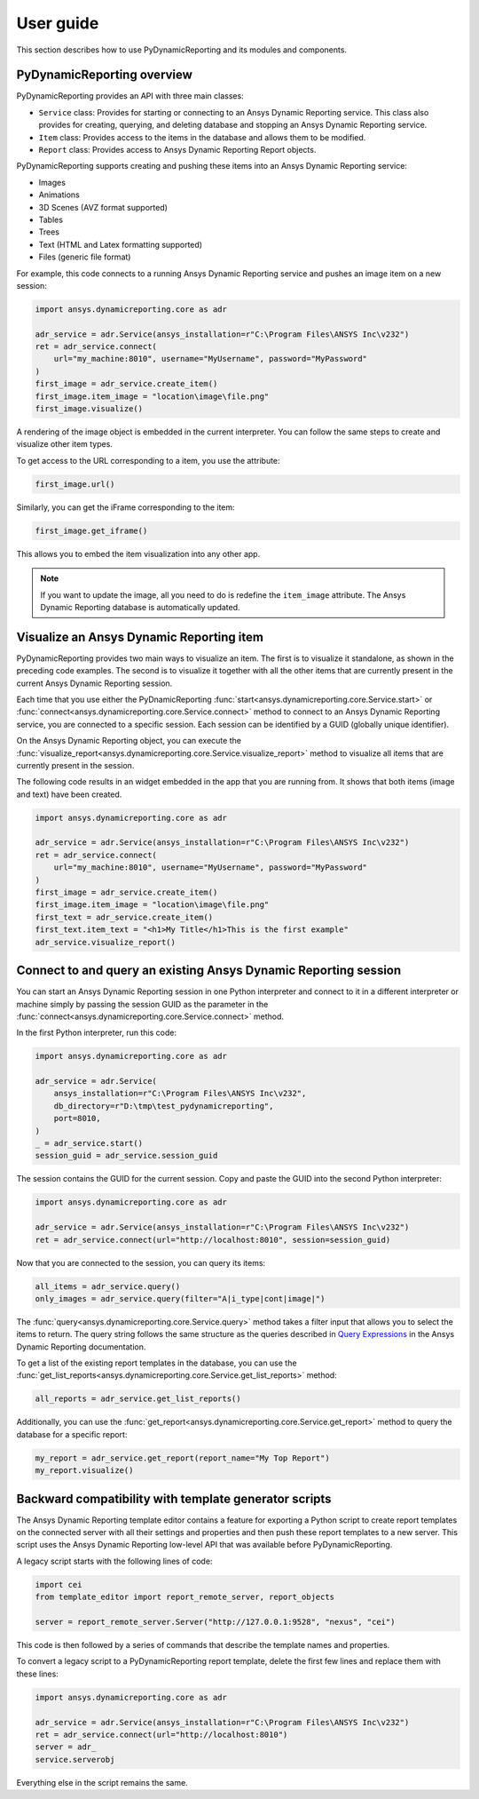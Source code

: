 User guide
##########

This section describes how to use PyDynamicReporting and its modules and components.

PyDynamicReporting overview
~~~~~~~~~~~~~~~~~~~~~~~~~~~
PyDynamicReporting provides an API with three main classes:

- ``Service`` class: Provides for starting or connecting to an Ansys Dynamic
  Reporting service. This class also provides for creating, querying, and
  deleting database and stopping an Ansys Dynamic Reporting service.
- ``Item`` class: Provides access to the items in the database and allows
  them to be modified.
- ``Report`` class: Provides access to Ansys Dynamic Reporting Report objects.

PyDynamicReporting supports creating and pushing these items into an Ansys
Dynamic Reporting service:

- Images
- Animations
- 3D Scenes (AVZ format supported)
- Tables
- Trees
- Text (HTML and Latex formatting supported)
- Files (generic file format)

For example, this code connects to a running Ansys Dynamic Reporting service and
pushes an image item on a new session:

.. code:: python

   import ansys.dynamicreporting.core as adr

   adr_service = adr.Service(ansys_installation=r"C:\Program Files\ANSYS Inc\v232")
   ret = adr_service.connect(
       url="my_machine:8010", username="MyUsername", password="MyPassword"
   )
   first_image = adr_service.create_item()
   first_image.item_image = "location\image\file.png"
   first_image.visualize()


A rendering of the image object is embedded in the current interpreter. You
can follow the same steps to create and visualize other item types.

To get access to the URL corresponding to a item, you use the attribute:

.. code:: python

   first_image.url()


Similarly, you can get the iFrame corresponding to the item:

.. code:: python

   first_image.get_iframe()


This allows you to embed the item visualization into any other app.

.. note:: If you want to update the image, all you need to do is redefine
   the ``item_image`` attribute. The Ansys Dynamic Reporting database is
   automatically updated.

Visualize an Ansys Dynamic Reporting item
~~~~~~~~~~~~~~~~~~~~~~~~~~~~~~~~~~~~~~~~~

PyDynamicReporting provides two main ways to visualize an item. The first is
to visualize it standalone, as shown in the preceding code examples. The second
is to visualize it together with all the other items that are currently
present in the current Ansys Dynamic Reporting session.

Each time that you use either the PyDnamicReporting
:func:`start<ansys.dynamicreporting.core.Service.start>` or
:func:`connect<ansys.dynamicreporting.core.Service.connect>` method
to connect to an Ansys Dynamic Reporting service, you are connected
to a specific session. Each session can be identified by a GUID
(globally unique identifier).

On the Ansys Dynamic Reporting object, you can execute the
:func:`visualize_report<ansys.dynamicreporting.core.Service.visualize_report>`
method to visualize all items that are currently present in the session.

The following code results in an widget embedded in the app that you are running
from. It shows that both items (image and text) have been created.

.. code:: python

   import ansys.dynamicreporting.core as adr

   adr_service = adr.Service(ansys_installation=r"C:\Program Files\ANSYS Inc\v232")
   ret = adr_service.connect(
       url="my_machine:8010", username="MyUsername", password="MyPassword"
   )
   first_image = adr_service.create_item()
   first_image.item_image = "location\image\file.png"
   first_text = adr_service.create_item()
   first_text.item_text = "<h1>My Title</h1>This is the first example"
   adr_service.visualize_report()


Connect to and query an existing Ansys Dynamic Reporting session
~~~~~~~~~~~~~~~~~~~~~~~~~~~~~~~~~~~~~~~~~~~~~~~~~~~~~~~~~~~~~~~~

You can start an Ansys Dynamic Reporting session in one Python interpreter
and connect to it in a different interpreter or machine simply by passing the
session GUID as the parameter in the :func:`connect<ansys.dynamicreporting.core.Service.connect>`
method.

In the first Python interpreter, run this code:

.. code:: python

   import ansys.dynamicreporting.core as adr

   adr_service = adr.Service(
       ansys_installation=r"C:\Program Files\ANSYS Inc\v232",
       db_directory=r"D:\tmp\test_pydynamicreporting",
       port=8010,
   )
   _ = adr_service.start()
   session_guid = adr_service.session_guid


The session contains the GUID for the current session. Copy and paste the GUID into the
second Python interpreter:

.. code:: python

   import ansys.dynamicreporting.core as adr

   adr_service = adr.Service(ansys_installation=r"C:\Program Files\ANSYS Inc\v232")
   ret = adr_service.connect(url="http://localhost:8010", session=session_guid)


Now that you are connected to the session, you can query its items:

.. code:: python

   all_items = adr_service.query()
   only_images = adr_service.query(filter="A|i_type|cont|image|")


The :func:`query<ansys.dynamicreporting.core.Service.query>` method takes
a filter input that allows you to select the items to return. The query
string follows the same structure as the queries described in
`Query Expressions <https://nexusdemo.ensight.com/docs/html/Nexus.html?QueryExpressions.html>`_
in the Ansys Dynamic Reporting documentation.

To get a list of the existing report templates in the database, you
can use the :func:`get_list_reports<ansys.dynamicreporting.core.Service.get_list_reports>`
method:

.. code:: python

   all_reports = adr_service.get_list_reports()


Additionally, you can use the :func:`get_report<ansys.dynamicreporting.core.Service.get_report>`
method to query the database for a specific report:

.. code:: python

   my_report = adr_service.get_report(report_name="My Top Report")
   my_report.visualize()


Backward compatibility with template generator scripts
~~~~~~~~~~~~~~~~~~~~~~~~~~~~~~~~~~~~~~~~~~~~~~~~~~~~~~

The Ansys Dynamic Reporting template editor contains a feature for exporting a Python script
to create report templates on the connected server with all their settings and properties
and then push these report templates to a new server. This script uses the Ansys Dynamic
Reporting low-level API that was available before PyDynamicReporting.

A legacy script starts with the following lines of code:

.. code:: python

   import cei
   from template_editor import report_remote_server, report_objects

   server = report_remote_server.Server("http://127.0.0.1:9528", "nexus", "cei")


This code is then followed by a series of commands that describe the template names and properties.

To convert a legacy script to a PyDynamicReporting report template, delete the first few
lines and replace them with these lines:

.. code:: python

   import ansys.dynamicreporting.core as adr

   adr_service = adr.Service(ansys_installation=r"C:\Program Files\ANSYS Inc\v232")
   ret = adr_service.connect(url="http://localhost:8010")
   server = adr_
   service.serverobj


Everything else in the script remains the same.
